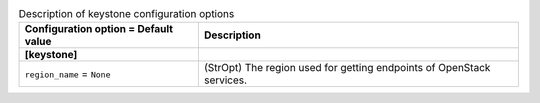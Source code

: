 ..
    Warning: Do not edit this file. It is automatically generated from the
    software project's code and your changes will be overwritten.

    The tool to generate this file lives in openstack-doc-tools repository.

    Please make any changes needed in the code, then run the
    autogenerate-config-doc tool from the openstack-doc-tools repository, or
    ask for help on the documentation mailing list, IRC channel or meeting.

.. _ironic-keystone:

.. list-table:: Description of keystone configuration options
   :header-rows: 1
   :class: config-ref-table

   * - Configuration option = Default value
     - Description
   * - **[keystone]**
     -
   * - ``region_name`` = ``None``
     - (StrOpt) The region used for getting endpoints of OpenStack services.
